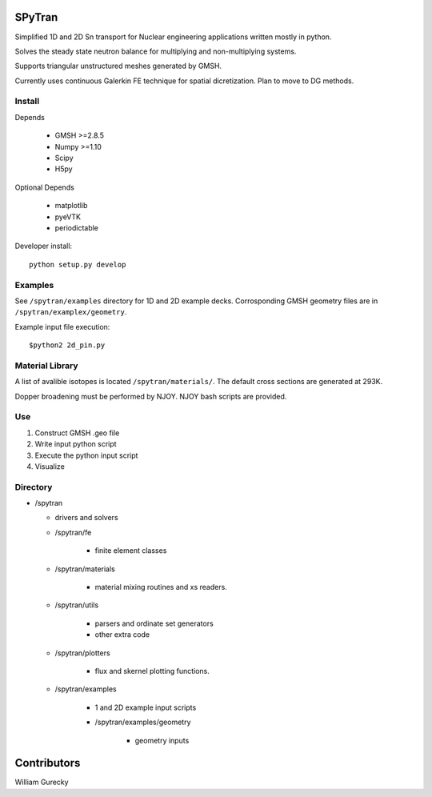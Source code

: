 SPyTran
=======

Simplified 1D and 2D Sn transport for Nuclear engineering applications written mostly in python.

Solves the steady state neutron balance for multiplying and non-multiplying
systems.

Supports triangular unstructured meshes generated by GMSH.

Currently uses continuous Galerkin FE technique for spatial dicretization.
Plan to move to DG methods.

Install
+++++++

Depends

    - GMSH >=2.8.5
    - Numpy >=1.10
    - Scipy
    - H5py

Optional Depends

    - matplotlib
    - pyeVTK
    - periodictable

Developer install::

    python setup.py develop


Examples
++++++++

See ``/spytran/examples`` directory for 1D and 2D example decks.
Corrosponding GMSH geometry files are in ``/spytran/examplex/geometry``.

Example input file execution::

    $python2 2d_pin.py


Material Library
++++++++++++++++

A list of avalible isotopes is located ``/spytran/materials/``.  The default cross sections
are generated at 293K.

Dopper broadening must be performed by NJOY.  NJOY bash scripts are provided.  


Use
+++

1. Construct GMSH .geo file
2. Write input python script
3. Execute the python input script
4. Visualize


Directory
+++++++++

* /spytran

  - drivers and solvers

  * /spytran/fe
        
        - finite element classes

  * /spytran/materials

        - material mixing routines and xs readers.

  * /spytran/utils

        - parsers and ordinate set generators
        - other extra code

  * /spytran/plotters

        - flux and skernel plotting functions.

  * /spytran/examples

        - 1 and 2D example input scripts

        - /spytran/examples/geometry

            * geometry inputs
  

Contributors
============

William Gurecky

